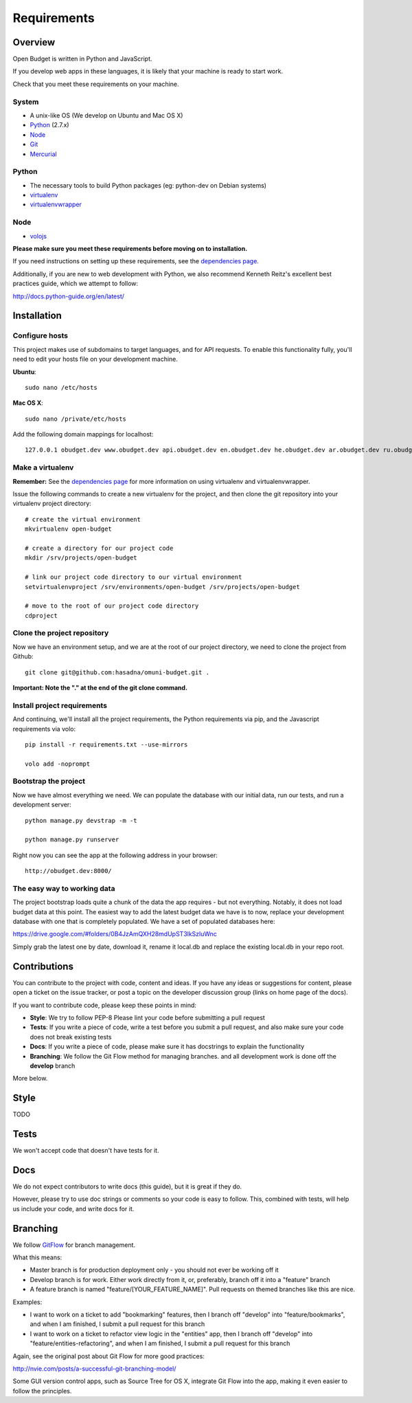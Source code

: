 Requirements
============

Overview
--------

Open Budget is written in Python and JavaScript.

If you develop web apps in these languages, it is likely that your machine is ready to start work.

Check that you meet these requirements on your machine.

System
~~~~~~

* A unix-like OS (We develop on Ubuntu and Mac OS X)
* `Python <http://python.org/>`_ (2.7.x)
* `Node <http://nodejs.org/>`_
* `Git <http://git-scm.com/>`_
* `Mercurial <http://mercurial.selenic.com/>`_

Python
~~~~~~

* The necessary tools to build Python packages (eg: python-dev on Debian systems)
* `virtualenv <http://virtualenvwrapper.readthedocs.org/en/latest/>`_
* `virtualenvwrapper <http://virtualenvwrapper.readthedocs.org/en/latest/>`_

Node
~~~~

* `volojs <http://volojs.org/>`_


**Please make sure you meet these requirements before moving on to installation.**

If you need instructions on setting up these requirements, see the `dependencies page <http://open-budget.readthedocs.org/en/latest/guide/management/dependencies.html>`_.

Additionally, if you are new to web development with Python, we also recommend Kenneth Reitz's excellent best practices guide, which we attempt to follow:

http://docs.python-guide.org/en/latest/


Installation
------------

Configure hosts
~~~~~~~~~~~~~~~

This project makes use of subdomains to target languages, and for API requests. To enable this functionality fully, you'll need to edit your hosts file on your development machine.

**Ubuntu**::

    sudo nano /etc/hosts

**Mac OS X**::

    sudo nano /private/etc/hosts

Add the following domain mappings for localhost::

    127.0.0.1 obudget.dev www.obudget.dev api.obudget.dev en.obudget.dev he.obudget.dev ar.obudget.dev ru.obudget.dev


Make a virtualenv
~~~~~~~~~~~~~~~~~

**Remember:** See the `dependencies page <http://open-budget.readthedocs.org/en/latest/guide/management/dependencies.html>`_ for more information on using virtualenv and virtualenvwrapper.

Issue the following commands to create a new virtualenv for the project, and then clone the git repository into your virtualenv project directory::

    # create the virtual environment
    mkvirtualenv open-budget

    # create a directory for our project code
    mkdir /srv/projects/open-budget

    # link our project code directory to our virtual environment
    setvirtualenvproject /srv/environments/open-budget /srv/projects/open-budget

    # move to the root of our project code directory
    cdproject

Clone the project repository
~~~~~~~~~~~~~~~~~~~~~~~~~~~~

Now we have an environment setup, and we are at the root of our project directory, we need to clone the project from Github::

    git clone git@github.com:hasadna/omuni-budget.git .

**Important: Note the "." at the end of the git clone command.**

Install project requirements
~~~~~~~~~~~~~~~~~~~~~~~~~~~~

And continuing, we'll install all the project requirements, the Python requirements via pip, and the Javascript requirements via volo::

    pip install -r requirements.txt --use-mirrors

    volo add -noprompt

Bootstrap the project
~~~~~~~~~~~~~~~~~~~~~

Now we have almost everything we need. We can populate the database with our initial data, run our tests, and run a development server::

    python manage.py devstrap -m -t

    python manage.py runserver

Right now you can see the app at the following address in your browser::

    http://obudget.dev:8000/


The easy way to working data
~~~~~~~~~~~~~~~~~~~~~~~~~~~~

The project bootstrap loads quite a chunk of the data the app requires - but not everything. Notably, it does not load budget data at this point. The easiest way to add the latest budget data we have is to now, replace your development database with one that is completely populated. We have a set of populated databases here:

https://drive.google.com/#folders/0B4JzAmQXH28mdUpST3lkSzluWnc

Simply grab the latest one by date, download it, rename it local.db and replace the existing local.db in your repo root.

Contributions
-------------

You can contribute to the project with code, content and ideas. If you have any ideas or suggestions for content, please open a ticket on the issue tracker, or post a topic on the developer discussion group (links on home page of the docs).

If you want to contribute code, please keep these points in mind:

* **Style**: We try to follow PEP-8 Please lint your code before submitting a pull request
* **Tests**: If you write a piece of code, write a test before you submit a pull request, and also make sure your code does not break existing tests
* **Docs**: If you write a piece of code, please make sure it has docstrings to explain the functionality
* **Branching**: We follow the Git Flow method for managing branches. and all development work is done off the **develop** branch

More below.

Style
-----

TODO

Tests
-----

We won't accept code that doesn't have tests for it.

Docs
----

We do not expect contributors to write docs (this guide), but it is great if they do.

However, please try to use doc strings or comments so your code is easy to follow. This, combined with tests, will help us include your code, and write docs for it.

Branching
---------

We follow GitFlow_ for branch management.

.. _GitFlow: http://nvie.com/posts/a-successful-git-branching-model/

What this means:

* Master branch is for production deployment only - you should not ever be working off it
* Develop branch is for work. Either work directly from it, or, preferably, branch off it into a "feature" branch
* A feature branch is named "feature/[YOUR_FEATURE_NAME]". Pull requests on themed branches like this are nice.

Examples:

* I want to work on a ticket to add "bookmarking" features, then I branch off "develop" into "feature/bookmarks", and when I am finished, I submit a pull request for this branch

* I want to work on a ticket to refactor view logic in the "entities" app, then I branch off "develop" into "feature/entities-refactoring", and when I am finished, I submit a pull request for this branch

Again, see the original post about Git Flow for more good practices:

http://nvie.com/posts/a-successful-git-branching-model/

Some GUI version control apps, such as Source Tree for OS X, integrate Git Flow into the app, making it even easier to follow the principles.
